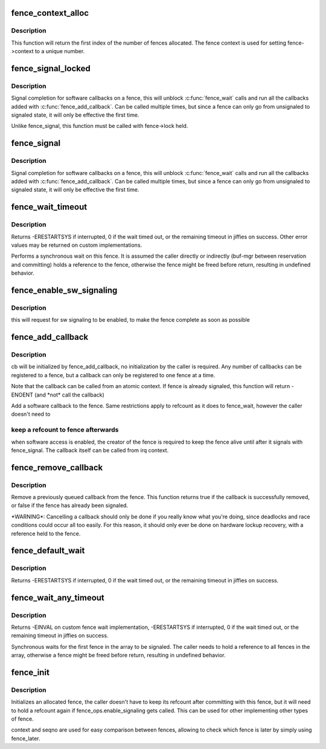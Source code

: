 .. -*- coding: utf-8; mode: rst -*-
.. src-file: drivers/dma-buf/fence.c

.. _`fence_context_alloc`:

fence_context_alloc
===================

.. c:function:: unsigned fence_context_alloc(unsigned num)

    allocate an array of fence contexts

    :param unsigned num:
        [in]    amount of contexts to allocate

.. _`fence_context_alloc.description`:

Description
-----------

This function will return the first index of the number of fences allocated.
The fence context is used for setting fence->context to a unique number.

.. _`fence_signal_locked`:

fence_signal_locked
===================

.. c:function:: int fence_signal_locked(struct fence *fence)

    signal completion of a fence

    :param struct fence \*fence:
        the fence to signal

.. _`fence_signal_locked.description`:

Description
-----------

Signal completion for software callbacks on a fence, this will unblock
\ :c:func:`fence_wait`\  calls and run all the callbacks added with
\ :c:func:`fence_add_callback`\ . Can be called multiple times, but since a fence
can only go from unsignaled to signaled state, it will only be effective
the first time.

Unlike fence_signal, this function must be called with fence->lock held.

.. _`fence_signal`:

fence_signal
============

.. c:function:: int fence_signal(struct fence *fence)

    signal completion of a fence

    :param struct fence \*fence:
        the fence to signal

.. _`fence_signal.description`:

Description
-----------

Signal completion for software callbacks on a fence, this will unblock
\ :c:func:`fence_wait`\  calls and run all the callbacks added with
\ :c:func:`fence_add_callback`\ . Can be called multiple times, but since a fence
can only go from unsignaled to signaled state, it will only be effective
the first time.

.. _`fence_wait_timeout`:

fence_wait_timeout
==================

.. c:function:: signed long fence_wait_timeout(struct fence *fence, bool intr, signed long timeout)

    sleep until the fence gets signaled or until timeout elapses

    :param struct fence \*fence:
        [in]    the fence to wait on

    :param bool intr:
        [in]    if true, do an interruptible wait

    :param signed long timeout:
        [in]    timeout value in jiffies, or MAX_SCHEDULE_TIMEOUT

.. _`fence_wait_timeout.description`:

Description
-----------

Returns -ERESTARTSYS if interrupted, 0 if the wait timed out, or the
remaining timeout in jiffies on success. Other error values may be
returned on custom implementations.

Performs a synchronous wait on this fence. It is assumed the caller
directly or indirectly (buf-mgr between reservation and committing)
holds a reference to the fence, otherwise the fence might be
freed before return, resulting in undefined behavior.

.. _`fence_enable_sw_signaling`:

fence_enable_sw_signaling
=========================

.. c:function:: void fence_enable_sw_signaling(struct fence *fence)

    enable signaling on fence

    :param struct fence \*fence:
        [in]    the fence to enable

.. _`fence_enable_sw_signaling.description`:

Description
-----------

this will request for sw signaling to be enabled, to make the fence
complete as soon as possible

.. _`fence_add_callback`:

fence_add_callback
==================

.. c:function:: int fence_add_callback(struct fence *fence, struct fence_cb *cb, fence_func_t func)

    add a callback to be called when the fence is signaled

    :param struct fence \*fence:
        [in]    the fence to wait on

    :param struct fence_cb \*cb:
        [in]    the callback to register

    :param fence_func_t func:
        [in]    the function to call

.. _`fence_add_callback.description`:

Description
-----------

cb will be initialized by fence_add_callback, no initialization
by the caller is required. Any number of callbacks can be registered
to a fence, but a callback can only be registered to one fence at a time.

Note that the callback can be called from an atomic context.  If
fence is already signaled, this function will return -ENOENT (and
\*not\* call the callback)

Add a software callback to the fence. Same restrictions apply to
refcount as it does to fence_wait, however the caller doesn't need to

.. _`fence_add_callback.keep-a-refcount-to-fence-afterwards`:

keep a refcount to fence afterwards
-----------------------------------

when software access is enabled,
the creator of the fence is required to keep the fence alive until
after it signals with fence_signal. The callback itself can be called
from irq context.

.. _`fence_remove_callback`:

fence_remove_callback
=====================

.. c:function:: bool fence_remove_callback(struct fence *fence, struct fence_cb *cb)

    remove a callback from the signaling list

    :param struct fence \*fence:
        [in]    the fence to wait on

    :param struct fence_cb \*cb:
        [in]    the callback to remove

.. _`fence_remove_callback.description`:

Description
-----------

Remove a previously queued callback from the fence. This function returns
true if the callback is successfully removed, or false if the fence has
already been signaled.

\*WARNING\*:
Cancelling a callback should only be done if you really know what you're
doing, since deadlocks and race conditions could occur all too easily. For
this reason, it should only ever be done on hardware lockup recovery,
with a reference held to the fence.

.. _`fence_default_wait`:

fence_default_wait
==================

.. c:function:: signed long fence_default_wait(struct fence *fence, bool intr, signed long timeout)

    default sleep until the fence gets signaled or until timeout elapses

    :param struct fence \*fence:
        [in]    the fence to wait on

    :param bool intr:
        [in]    if true, do an interruptible wait

    :param signed long timeout:
        [in]    timeout value in jiffies, or MAX_SCHEDULE_TIMEOUT

.. _`fence_default_wait.description`:

Description
-----------

Returns -ERESTARTSYS if interrupted, 0 if the wait timed out, or the
remaining timeout in jiffies on success.

.. _`fence_wait_any_timeout`:

fence_wait_any_timeout
======================

.. c:function:: signed long fence_wait_any_timeout(struct fence **fences, uint32_t count, bool intr, signed long timeout)

    sleep until any fence gets signaled or until timeout elapses

    :param struct fence \*\*fences:
        [in]    array of fences to wait on

    :param uint32_t count:
        [in]    number of fences to wait on

    :param bool intr:
        [in]    if true, do an interruptible wait

    :param signed long timeout:
        [in]    timeout value in jiffies, or MAX_SCHEDULE_TIMEOUT

.. _`fence_wait_any_timeout.description`:

Description
-----------

Returns -EINVAL on custom fence wait implementation, -ERESTARTSYS if
interrupted, 0 if the wait timed out, or the remaining timeout in jiffies
on success.

Synchronous waits for the first fence in the array to be signaled. The
caller needs to hold a reference to all fences in the array, otherwise a
fence might be freed before return, resulting in undefined behavior.

.. _`fence_init`:

fence_init
==========

.. c:function:: void fence_init(struct fence *fence, const struct fence_ops *ops, spinlock_t *lock, unsigned context, unsigned seqno)

    Initialize a custom fence.

    :param struct fence \*fence:
        [in]    the fence to initialize

    :param const struct fence_ops \*ops:
        [in]    the fence_ops for operations on this fence

    :param spinlock_t \*lock:
        [in]    the irqsafe spinlock to use for locking this fence

    :param unsigned context:
        [in]    the execution context this fence is run on

    :param unsigned seqno:
        [in]    a linear increasing sequence number for this context

.. _`fence_init.description`:

Description
-----------

Initializes an allocated fence, the caller doesn't have to keep its
refcount after committing with this fence, but it will need to hold a
refcount again if fence_ops.enable_signaling gets called. This can
be used for other implementing other types of fence.

context and seqno are used for easy comparison between fences, allowing
to check which fence is later by simply using fence_later.

.. This file was automatic generated / don't edit.


